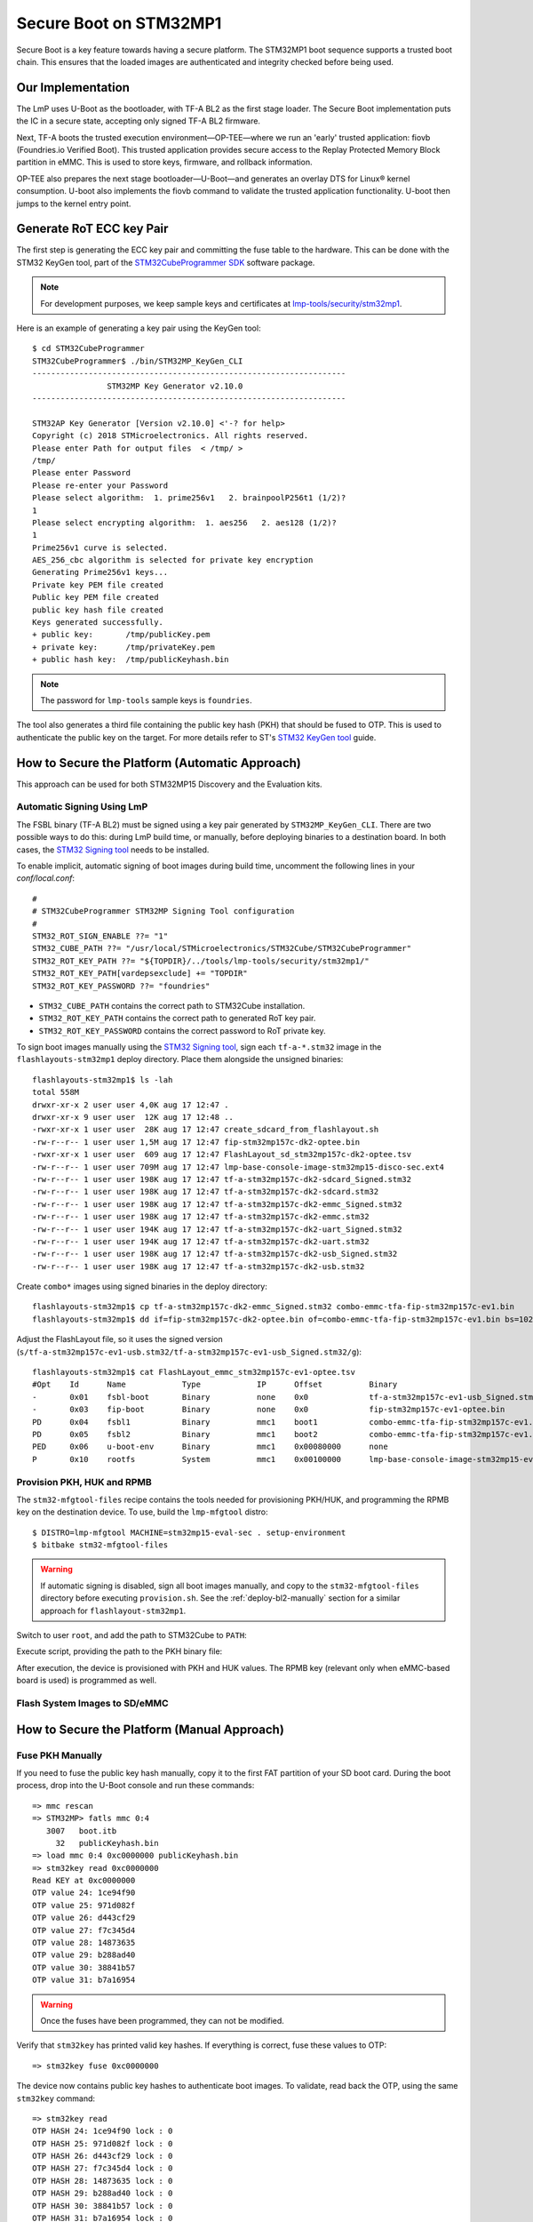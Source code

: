 .. highlight:: console

.. _ref-secure-boot-stm32mp1:

Secure Boot on STM32MP1
=======================

Secure Boot is a key feature towards having a secure platform.
The STM32MP1 boot sequence supports a trusted boot chain.
This ensures that the loaded images are authenticated and integrity checked before being used.

Our Implementation
------------------

The LmP uses U-Boot as the bootloader, with TF-A BL2 as the first stage loader.
The Secure Boot implementation puts the IC in a secure state, accepting only signed TF-A BL2 firmware.

Next, TF-A boots the trusted execution environment—OP-TEE—where we run an 'early' trusted application: fiovb (Foundries.io Verified Boot).
This trusted application provides secure access to the Replay Protected Memory Block partition in eMMC.
This is used to store keys, firmware, and rollback information.

OP-TEE also prepares the next stage bootloader—U-Boot—and generates an overlay DTS for Linux® kernel consumption.
U-boot also implements the fiovb command to validate the trusted application functionality.
U-boot then jumps to the kernel entry point.

Generate RoT ECC key Pair
-------------------------

The first step is generating the ECC key pair and committing the fuse table to the hardware.
This can be done with the STM32 KeyGen tool, part of the `STM32CubeProgrammer SDK`_ software package.

.. note::
   For development purposes, we keep sample keys and certificates at `lmp-tools/security/stm32mp1`_.

Here is an example of generating a key pair using the KeyGen tool::

        $ cd STM32CubeProgrammer
        STM32CubeProgrammer$ ./bin/STM32MP_KeyGen_CLI
        -------------------------------------------------------------------
                        STM32MP Key Generator v2.10.0
        -------------------------------------------------------------------

        STM32AP Key Generator [Version v2.10.0] <'-? for help>
        Copyright (c) 2018 STMicroelectronics. All rights reserved.
        Please enter Path for output files  < /tmp/ >
        /tmp/
        Please enter Password
        Please re-enter your Password
        Please select algorithm:  1. prime256v1   2. brainpoolP256t1 (1/2)?
        1
        Please select encrypting algorithm:  1. aes256   2. aes128 (1/2)?
        1
        Prime256v1 curve is selected.
        AES_256_cbc algorithm is selected for private key encryption
        Generating Prime256v1 keys...
        Private key PEM file created
        Public key PEM file created
        public key hash file created
        Keys generated successfully.
        + public key:       /tmp/publicKey.pem
        + private key:      /tmp/privateKey.pem
        + public hash key:  /tmp/publicKeyhash.bin

.. note::
   The password for ``lmp-tools`` sample keys is ``foundries``.

The tool also generates a third file containing the public key hash (PKH) that should be fused to OTP.
This is used to authenticate the public key on the target.
For more details refer to ST's `STM32 KeyGen tool`_ guide.


How to Secure the Platform (Automatic Approach)
-----------------------------------------------

This approach can be used for both STM32MP15 Discovery and the Evaluation kits.

Automatic Signing Using LmP
^^^^^^^^^^^^^^^^^^^^^^^^^^^

The FSBL binary (TF-A BL2) must be signed using a key pair generated by ``STM32MP_KeyGen_CLI``.
There are two possible ways to do this: during LmP build time, or manually, before deploying binaries to a destination board.
In both cases, the `STM32 Signing tool`_ needs to be installed.

To enable implicit, automatic signing of boot images during build time, uncomment the following lines in your `conf/local.conf`::

        #
        # STM32CubeProgrammer STM32MP Signing Tool configuration
        #
        STM32_ROT_SIGN_ENABLE ??= "1"
        STM32_CUBE_PATH ??= "/usr/local/STMicroelectronics/STM32Cube/STM32CubeProgrammer"
        STM32_ROT_KEY_PATH ??= "${TOPDIR}/../tools/lmp-tools/security/stm32mp1/"
        STM32_ROT_KEY_PATH[vardepsexclude] += "TOPDIR"
        STM32_ROT_KEY_PASSWORD ??= "foundries"


* ``STM32_CUBE_PATH`` contains the correct path to STM32Cube installation.
* ``STM32_ROT_KEY_PATH`` contains the correct path to generated RoT key pair.
* ``STM32_ROT_KEY_PASSWORD`` contains the correct password to RoT private key.

To sign boot images manually using the `STM32 Signing tool`_, sign each ``tf-a-*.stm32`` image in the ``flashlayouts-stm32mp1`` deploy directory.
Place them alongside the unsigned binaries::

        flashlayouts-stm32mp1$ ls -lah
        total 558M
        drwxr-xr-x 2 user user 4,0K aug 17 12:47 .
        drwxr-xr-x 9 user user  12K aug 17 12:48 ..
        -rwxr-xr-x 1 user user  28K aug 17 12:47 create_sdcard_from_flashlayout.sh
        -rw-r--r-- 1 user user 1,5M aug 17 12:47 fip-stm32mp157c-dk2-optee.bin
        -rwxr-xr-x 1 user user  609 aug 17 12:47 FlashLayout_sd_stm32mp157c-dk2-optee.tsv
        -rw-r--r-- 1 user user 709M aug 17 12:47 lmp-base-console-image-stm32mp15-disco-sec.ext4
        -rw-r--r-- 1 user user 198K aug 17 12:47 tf-a-stm32mp157c-dk2-sdcard_Signed.stm32
        -rw-r--r-- 1 user user 198K aug 17 12:47 tf-a-stm32mp157c-dk2-sdcard.stm32
        -rw-r--r-- 1 user user 198K aug 17 12:47 tf-a-stm32mp157c-dk2-emmc_Signed.stm32
        -rw-r--r-- 1 user user 198K aug 17 12:47 tf-a-stm32mp157c-dk2-emmc.stm32
        -rw-r--r-- 1 user user 194K aug 17 12:47 tf-a-stm32mp157c-dk2-uart_Signed.stm32
        -rw-r--r-- 1 user user 194K aug 17 12:47 tf-a-stm32mp157c-dk2-uart.stm32
        -rw-r--r-- 1 user user 198K aug 17 12:47 tf-a-stm32mp157c-dk2-usb_Signed.stm32
        -rw-r--r-- 1 user user 198K aug 17 12:47 tf-a-stm32mp157c-dk2-usb.stm32

Create ``combo*`` images using signed binaries in the deploy directory::

        flashlayouts-stm32mp1$ cp tf-a-stm32mp157c-dk2-emmc_Signed.stm32 combo-emmc-tfa-fip-stm32mp157c-ev1.bin
        flashlayouts-stm32mp1$ dd if=fip-stm32mp157c-dk2-optee.bin of=combo-emmc-tfa-fip-stm32mp157c-ev1.bin bs=1024 seek=256 conv=notrunc


Adjust the FlashLayout file, so it uses the signed version (``s/tf-a-stm32mp157c-ev1-usb.stm32/tf-a-stm32mp157c-ev1-usb_Signed.stm32/g``)::

        flashlayouts-stm32mp1$ cat FlashLayout_emmc_stm32mp157c-ev1-optee.tsv
        #Opt	Id	Name		Type		IP	Offset		Binary
        -	0x01	fsbl-boot	Binary		none	0x0		tf-a-stm32mp157c-ev1-usb_Signed.stm32
        -	0x03	fip-boot	Binary		none	0x0		fip-stm32mp157c-ev1-optee.bin
        PD	0x04	fsbl1		Binary		mmc1	boot1		combo-emmc-tfa-fip-stm32mp157c-ev1.bin
        PD	0x05	fsbl2		Binary		mmc1	boot2		combo-emmc-tfa-fip-stm32mp157c-ev1.bin
        PED	0x06	u-boot-env	Binary		mmc1	0x00080000	none
        P	0x10	rootfs		System		mmc1	0x00100000	lmp-base-console-image-stm32mp15-eval.ext4

Provision PKH, HUK and RPMB
^^^^^^^^^^^^^^^^^^^^^^^^^^^

The ``stm32-mfgtool-files`` recipe contains the tools needed for provisioning PKH/HUK, and programming the RPMB key on the destination device.
To use, build the ``lmp-mfgtool`` distro::

        $ DISTRO=lmp-mfgtool MACHINE=stm32mp15-eval-sec . setup-environment
        $ bitbake stm32-mfgtool-files

.. warning::

   If automatic signing is disabled, sign all boot images manually, and copy to the ``stm32-mfgtool-files`` directory before executing ``provision.sh``.
   See the :ref:`deploy-bl2-manually` section for a similar approach for ``flashlayout-stm32mp1``.

Switch to user ``root``, and add the path to STM32Cube to ``PATH``:

.. prompt:: bash $,#, auto

        $ sudo -s
        # export PATH=$PATH:<path_to_stm32cube>

Execute script, providing the path to the PKH binary file:

.. prompt:: bash #, auto

        # cd deploy/images/stm32mp15-eval-sec
        # ./stm32-mfgtool-files/provision.sh --pub-key-hash <key_dir>/publicKeyhash.bin
        pubkey: dab712cd a4b45564 f70a5706 2135e39c 88e89139 0c20219b 93da5419 c65d1fbd
        count: 8
               -------------------------------------------------------------------
                                STM32CubeProgrammer v2.11.0
               -------------------------------------------------------------------

        ....
        ....
        Provision is finished


After execution, the device is provisioned with PKH and HUK values.
The RPMB key (relevant only when eMMC-based board is used) is programmed as well.

Flash System Images to SD/eMMC
^^^^^^^^^^^^^^^^^^^^^^^^^^^^^^

How to Secure the Platform (Manual Approach)
--------------------------------------------

Fuse PKH Manually
^^^^^^^^^^^^^^^^^

If you need to fuse the public key hash manually, copy it to the first FAT partition of your SD boot card.
During the boot process, drop into the U-Boot console and run these commands::

        => mmc rescan
        => STM32MP> fatls mmc 0:4
           3007   boot.itb
             32   publicKeyhash.bin
        => load mmc 0:4 0xc0000000 publicKeyhash.bin
        => stm32key read 0xc0000000
        Read KEY at 0xc0000000
        OTP value 24: 1ce94f90
        OTP value 25: 971d082f
        OTP value 26: d443cf29
        OTP value 27: f7c345d4
        OTP value 28: 14873635
        OTP value 29: b288ad40
        OTP value 30: 38841b57
        OTP value 31: b7a16954

.. warning::

   Once the fuses have been programmed, they can not be modified.

Verify that ``stm32key`` has printed valid key hashes.
If everything is correct, fuse these values to OTP::

        => stm32key fuse 0xc0000000

The device now contains public key hashes to authenticate boot images.
To validate, read back the OTP, using the same ``stm32key`` command::

        => stm32key read
        OTP HASH 24: 1ce94f90 lock : 0
        OTP HASH 25: 971d082f lock : 0
        OTP HASH 26: d443cf29 lock : 0
        OTP HASH 27: f7c345d4 lock : 0
        OTP HASH 28: 14873635 lock : 0
        OTP HASH 29: b288ad40 lock : 0
        OTP HASH 30: 38841b57 lock : 0
        OTP HASH 31: b7a16954 lock : 0
        OTP 0: closed status: 0 lock : 0
        HASK key is not locked!


.. _deploy-bl2-manually:

Sign and Deploy the BL2 Image Manually
^^^^^^^^^^^^^^^^^^^^^^^^^^^^^^^^^^^^^^

`STM32 Signing tool`_ allows you to fill the STM32 binary header that is parsed by the embedded software to authenticate each binary.

To sign the image run::

        STM32CubeProgrammer$ ./bin/STM32MP_SigningTool_CLI -bin /build-lmp/deploy/images/stm32mp15-disco/arm-trusted-firmware/tf-a-stm32mp157c-dk2-sync -pubk /tmp/publicKey.pem -prvk /tmp/privateKey.pem -iv 5 -pwd qwerty123 -t fsbl
        -------------------------------------------------------------------
                   STM32MP Signing Tool v2.10.0
        -------------------------------------------------------------------

        Prime256v1 curve is selected.
        Header version 1 preparation ...
        Reading Private Key File...
        ECDSA signature generated.
        Signature verification:  SUCCESS
        The Signed image file generated successfully:  /build-lmp/deploy/images/stm32mp15-disco/arm-trusted-firmware/tf-a-stm32mp157c-dk2-sdcard_Signed.stm32

Validate that signature and sign info (algo etc) were added to the image::

        STM32CubeProgrammer$ ./bin/STM32MP_SigningTool_CLI -dump /build-lmp/deploy/images/stm32mp15-disco/arm-trusted-firmware/tf-a-stm32mp157c-dk2-sdcard_Signed.stm32
        Magic: 0x53544d32
        Signature: f1 f7 3e 73 35 38 a5 00 43 b2 78 fe cd 12 0a ec 39 2e 8a c7 60 35 f4 1f 7f 47 1a 99 11 8a 5b 07
                   9e dc 1c 51 27 bc e2 e0 4c cf 23 6d 87 92 cb c9 a6 ea a1 7f b0 30 18 f4 73 d5 18 ef 50 c6 56 e3
        Checksum: 0x6d09b9
        Header version: 0x10000
        Size: 0x36fd1
        Load address: 0x2ffc2500
        Entry point: 0x2ffe9000
        Image version: 0x5
        Option flags: 0x0
        ECDSA Algo: 0x1
        ECDSA pub key: f9 0e db 1b d6 91 a5 9d 9f d9 0a a8 63 f2 8b 4c ca 37 c6 65 48 e3 5b 5a 69 b8 8f a9 72 b1 3f 44
                       01 df ae 4c cd 99 12 bc d3 fc 9b 30 7a 77 c5 2b f0 5b 01 f3 2e bb c3 71 db a4 40 93 2c 01 3f a2
        Binary type: 0x10


When a WIC image is used for flashing, deploy the signed images to the SD card after flashing the WIC image.
Here the existing unsigned images must be replaced.
This can be achieved with a ``dd`` command as well (instead of mmcblkx specify correct device)::

        $ sudo dd if=/build-lmp/deploy/images/stm32mp15-disco/arm-trusted-firmware/tf-a-stm32mp157c-dk2-sdcard_Signed.stm32 bs=1024 seek=17 of=/dev/mmcblkx
        $ sudo dd if=/build-lmp/deploy/images/stm32mp15-disco/arm-trusted-firmware/tf-a-stm32mp157c-dk2-sdcard_Signed.stm32 bs=1024 seek=273 of=/dev/mmcblkx

.. warning::

   ``dd`` is not needed if  the ``FlashLayout`` approach is used.

Booting Signed Images
^^^^^^^^^^^^^^^^^^^^^

When a signed binary is used, the BootROM code will authenticate and start the FSBL, which will report authentication status::

        NOTICE:  CPU: STM32MP157CAC Rev.B
        NOTICE:  Model: STMicroelectronics STM32MP157C-DK2 Discovery Board
        NOTICE:  Board: MB1272 Var2.0 Rev.C-01
        NOTICE:  Bootrom authentication succeeded <------- auth confirmation

A  ``Bootrom authentication succeeded`` message means that BootROM managed to authenticate the FSBL image and the device can be closed.
If the device is not closed, it will be still able to perform image authentication.
However,it will boot the image regardless of the result of that authentication.

Closing the Device
^^^^^^^^^^^^^^^^^^

As soon as the authentication process is confirmed, the device can be closed and the user must use signed images.

OTP ``WORD0`` bit 6 is the OTP bit that closes the device.
Fusing this bit will lock authentication processing, and force authentication from the BootROM.
Unsigned binaries will no longer be supported on the target.

To close the device by fusing OTP WORD0 bit 6, run the `stm32key` cmd in U-Boot::

        => stm32key close

.. seealso::
   * :ref:`ref-boot-software-updates-stm32mp1`

.. _STM32 KeyGen tool:
   https://wiki.st.com/stm32mpu/wiki/KeyGen_tool

.. _STM32 Signing tool:
   https://wiki.st.com/stm32mpu/wiki/Signing_tool

.. _STM32CubeProgrammer SDK:
   https://www.st.com/en/development-tools/stm32cubeprog.html

.. _lmp-tools/security/stm32mp1:
   https://github.com/foundriesio/lmp-tools/tree/master/security/stm32mp1
